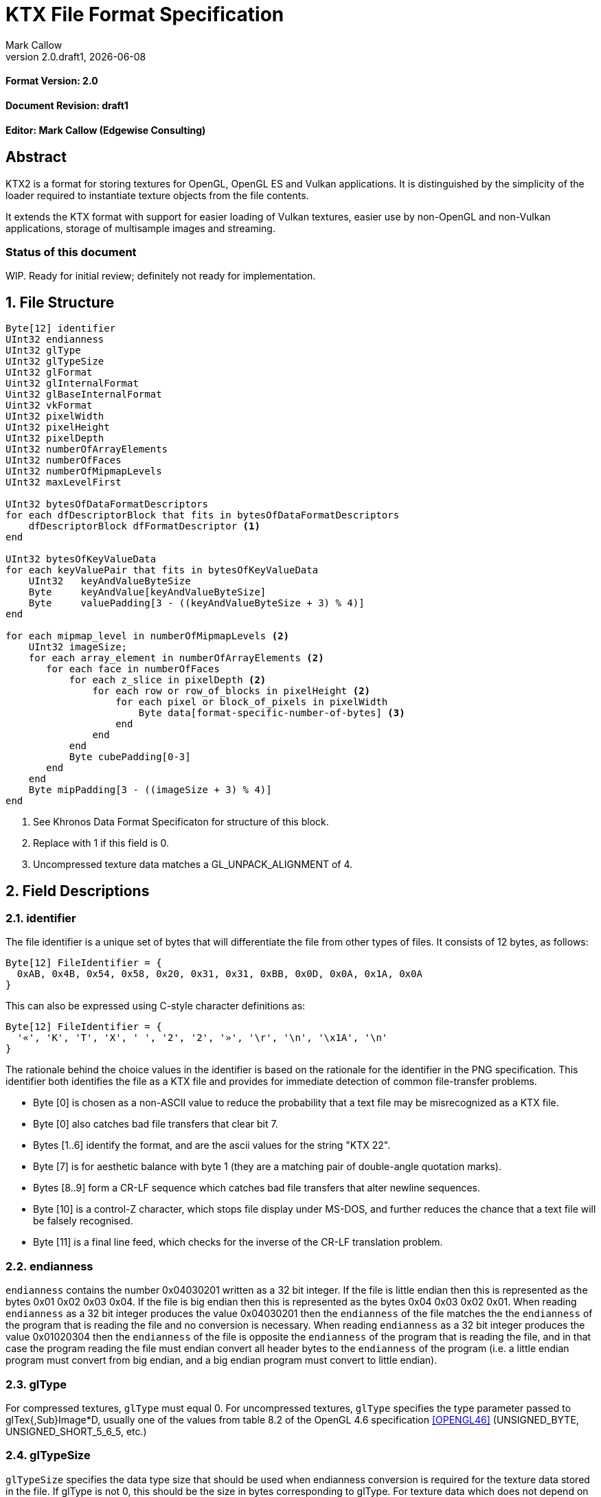 = KTX File Format Specification
:author: Mark Callow
:author_org: Edgewise Consulting
:description: Specification for container format for OpenGL and Vulkan textures.
:docrev: draft1
:ktxver: 2.0
:revnumber: {ktxver}.{docrev}
:revdate: {docdate}
:version-label: Version
:lang: en
:docinfo1:
:doctype: article
:encoding: utf-8
// Disabling toc and numbered attributes doesn't work with a2x.
// Use the xsltproc options instead.
:toc!:
// a2x: --xsltproc-opts "--stringparam generate.toc nop"
:numbered:
// a2x: --xsltproc-opts "--stringparam chapter.autolabel 0"
// a2x: --xsltproc-opts "--stringparam section.autolabel 0"
//:max-width: 50em
:data-uri:
:icons: font

[discrete]
==== Format Version: 2.0

[discrete]
==== Document Revision: {docrev}

[discrete]
==== Editor: {author} ({author_org})

[abstract]
== Abstract
KTX2 is a format for storing textures for OpenGL, OpenGL ES and Vulkan applications.
It is distinguished by the simplicity of the loader required to instantiate texture
objects from the file contents.

It extends the KTX format with support for easier loading of Vulkan
textures, easier use by non-OpenGL and non-Vulkan applications, storage of
multisample images and streaming.

[discrete]
=== Status of this document

WIP. Ready for initial review; definitely not ready for implementation.

== File Structure

[listing]
----
Byte[12] identifier
UInt32 endianness
UInt32 glType
UInt32 glTypeSize
UInt32 glFormat
Uint32 glInternalFormat
Uint32 glBaseInternalFormat
Uint32 vkFormat
UInt32 pixelWidth
UInt32 pixelHeight
UInt32 pixelDepth
UInt32 numberOfArrayElements
UInt32 numberOfFaces
UInt32 numberOfMipmapLevels
UInt32 maxLevelFirst

UInt32 bytesOfDataFormatDescriptors
for each dfDescriptorBlock that fits in bytesOfDataFormatDescriptors
    dfDescriptorBlock dfFormatDescriptor <1>
end

UInt32 bytesOfKeyValueData
for each keyValuePair that fits in bytesOfKeyValueData
    UInt32   keyAndValueByteSize
    Byte     keyAndValue[keyAndValueByteSize]
    Byte     valuePadding[3 - ((keyAndValueByteSize + 3) % 4)]
end

for each mipmap_level in numberOfMipmapLevels <2>
    UInt32 imageSize; 
    for each array_element in numberOfArrayElements <2>
       for each face in numberOfFaces
           for each z_slice in pixelDepth <2>
               for each row or row_of_blocks in pixelHeight <2>
                   for each pixel or block_of_pixels in pixelWidth
                       Byte data[format-specific-number-of-bytes] <3>
                   end
               end
           end
           Byte cubePadding[0-3]
       end
    end
    Byte mipPadding[3 - ((imageSize + 3) % 4)]
end
----
<1> See Khronos Data Format Specificaton for structure of this block.
<2> Replace with 1 if this field is 0.
<3> Uncompressed texture data matches a GL_UNPACK_ALIGNMENT of 4.

== Field Descriptions

=== identifier
The file identifier is a unique set of bytes that will differentiate the file 
from other types of files. It consists of 12 bytes, as follows:
[listing]
----
Byte[12] FileIdentifier = {
  0xAB, 0x4B, 0x54, 0x58, 0x20, 0x31, 0x31, 0xBB, 0x0D, 0x0A, 0x1A, 0x0A
}
----
This can also be expressed using C-style character definitions as:
[listing]
----
Byte[12] FileIdentifier = {
  '«', 'K', 'T', 'X', ' ', '2', '2', '»', '\r', '\n', '\x1A', '\n'
}
----
The rationale behind the choice values in the identifier is based on the rationale 
for the identifier in the PNG specification. This identifier both identifies 
the file as a KTX file and provides for immediate detection of common file-transfer 
problems.

  * Byte [0] is chosen as a non-ASCII value to reduce the probability that a 
    text file may be misrecognized as a KTX file.
  * Byte [0] also catches bad file transfers that clear bit 7.
  * Bytes [1..6] identify the format, and are the ascii values for the string 
    "KTX 22".
  * Byte [7] is for aesthetic balance with byte 1 (they are a matching pair 
    of double-angle quotation marks).
  * Bytes [8..9] form a CR-LF sequence which catches bad file transfers that 
    alter newline sequences.
  * Byte [10] is a control-Z character, which stops file display under MS-DOS, 
    and further reduces the chance that a text file will be falsely recognised.
  * Byte [11] is a final line feed, which checks for the inverse of the CR-LF 
    translation problem.

=== endianness
`endianness` contains the number 0x04030201 written as a 32 bit
integer. If the file is little endian then this is represented as
the bytes 0x01 0x02 0x03 0x04. If the file is big endian then this
is represented as the bytes 0x04 0x03 0x02 0x01. When reading
`endianness` as a 32 bit integer produces the value 0x04030201 then
the `endianness` of the file matches the the `endianness` of the program
that is reading the file and no conversion is necessary. When reading
`endianness` as a 32 bit integer produces the value 0x01020304 then
the `endianness` of the file is opposite the `endianness` of the program
that is reading the file, and in that case the program reading the
file must endian convert all header bytes to the `endianness` of the
program (i.e. a little endian program must convert from big endian,
and a big endian program must convert to little endian).

=== glType
For compressed textures, `glType` must equal 0. For uncompressed
textures, `glType` specifies the type parameter passed to glTex{,Sub}Image*D,
usually one of the values from table 8.2 of the OpenGL 4.6 specification
<<OPENGL46>> (UNSIGNED_BYTE, UNSIGNED_SHORT_5_6_5, etc.)

=== glTypeSize
`glTypeSize` specifies the data type size that should be used when
endianness conversion is required for the texture data stored in
the file. If glType is not 0, this should be the size in bytes
corresponding to glType. For texture data which does not depend on
platform endianness, including compressed texture data, `glTypeSize`
must equal 1.

=== glFormat
For compressed textures, `glFormat` must equal 0. For uncompressed
textures, `glFormat` specifies the format parameter passed to
glTex{,Sub}Image*D, usually one of the values from table 8.3 of the
OpenGL 4.6 specification <<OPENGL46>> (RGB, RGBA, BGRA, etc.)

=== glInternalFormat
For compressed textures, `glInternalFormat` must equal the compressed
internal format, usually one of the values from table 8.14 of the
OpenGL 4.6 specification <<OPENGL46>>. For uncompressed textures,
`glInternalFormat` specifies the internalformat parameter passed to
glTexStorage*D or glTexImage*D, usually one of the sized internal
formats from tables 8.12 & 8.13 of the OpenGL 4.6 specification
<<OPENGL46>>. The sized format should be chosen to match the bit depth
of the data provided. `glInternalFormat` is used when loading both
compressed and uncompressed textures, except when loading into a
context that does not support sized formats, such as an unextended
OpenGL ES 2.0 context where the internalformat parameter is required
to have the same value as the format parameter.

`glInternalFormat` can take the value GL_FORMAT_UNDEFINED if the format
of the data is not a recognized OpenGL format such as one that appears
only in Vulkan.

[IMPORTANT]
====
There is currently no such token. A value will be requested from the
OpenGL registry. Whether to include this token in the GL namespace
and `gl.h` will have to be discussed by the working groups.
====

=== glBaseInternalFormat
For both compressed and uncompressed textures, `glBaseInternalFormat`
specifies the base internal format of the texture, usually one of
the values from table 8.3 of the OpenGL 4.6 specification <<OPENGL46>>
(RGB, RGBA, ALPHA, etc.). For uncompressed textures, this value
will be the same as `glFormat` and is used as the internalformat
parameter when loading into a context that does not support sized
formats, such as an unextended OpenGL ES 2.0 context.

=== vkFormat
`vkFormat` specifies the Vulkan image format, usually one of the values
from the `VkFormat` enum in section 30.3.1 of the Vulkan 1.0
specification <<VULKAN10>>. VK_FORMAT_UNDEFINED can be used if the format
of the data is a not a recognized Vulkan format.

=== pixelWidth, pixelHeight, pixelDepth
The size of the texture image for level 0, in pixels. No rounding
to block sizes should be applied for block compressed textures.

For 1D textures `pixelHeight` and `pixelDepth` must be 0. For 2D and
cube textures `pixelDepth` must be 0.

=== numberOfArrayElements
`numberOfArrayElements` specifies the number of array elements. If
the texture is not an array texture, `numberOfArrayElements` must
equal 0.

=== numberOfFaces
`numberOfFaces` specifies the number of cubemap faces. For cubemaps
and cubemap arrays this should be 6. For non cubemaps this should
be 1. Cube map faces are stored in the order: +X, -X, +Y, -Y, +Z,
-Z.

=== numberOfMipmapLevels
`numberOfMipmapLevels` must equal 1 for non-mipmapped textures. For
mipmapped textures, it equals the number of mipmaps. Mipmaps are
stored in order from largest size to smallest size. The first mipmap
level is always level 0. A KTX file does not need to contain a
complete mipmap pyramid. If `numberOfMipmapLevels` equals 0, it
indicates that a full mipmap pyramid should be generated from level
0 at load time (this is usually not allowed for compressed formats).

=== maxLevelFirst
`maxLevelFirst` indicates the ordering of the mipmap levels. If 1, it
indicates that image data is ordered from the max level (the smallest)
to the base level. If 0, it indicates the data is ordered from base
level to max level.

[TIP]
.Rationale
====
When streaming a KTX file, sending smaller mip levels first can be
used together with, e.g., the `GL_TEXTURE_MAX_LEVEL` and
`GL_TEXTURE_BASE_LEVEL` texture parameters, to display something
quickly without waiting for the entire texture data.
====

=== dfFormatDescriptor
`dfFormatDescriptor` describes the layout of the texel blocks in the
image data using the Khronos data format descriptor structure specified
in the Khronos Data Format 1.2 Specification <<KDF12>>.

[TIP]
.Rationale
====
`dfFormatDescriptor` is useful in the following cases:

* precise color management using the descriptor's color space
  information,
* storing multi-sample images. Neither OpenGL nor Vulkan define formats
  or an API for loading these. Applications can use the descriptor and
  a custom shader to load these.
* easier use of the images by non-OpenGL and non-Vulkan applications.
  There will be no need for large tables to interpret format enums.
* easier calculation of the offsets of each level, face and layer within
  the data. Again there will be no need for large tables.
====

[WARNING]
====
There are a couple of important issues regarding the DF spec. that need
resolving. See the Issues list.
====

[sidebar]
Why does df_vk_format_list_entry have the intOrScaled enum? It seems the
information is already in the format.

=== bytesOfKeyValueData
An arbitrary number of key/value pairs may follow the header. This
can be used to encode any arbitrary data. The `bytesOfKeyValueData`
field indicates the total number of bytes of key/value data including
all `keyAndValueByteSize` fields, all `keyAndValue` fields, and all
`valuePadding` fields. The file offset of the first `imagesSize` field
is located at the file offset of the `bytesOfKeyValueData` field plus
the value of the `bytesOfKeyValueData` field plus 4.

=== keyAndValueByteSize
`keyAndValueByteSize` is the number of bytes of combined key and value
data in one key/value pair following the header. This includes the
size of the key, the NUL byte terminating the key, and all the bytes
of data in the value. If the value is a UTF-8 string it should be
NUL terminated and the `keyAndValueByteSize` should include the NUL
character (but code that reads KTX files must not assume that value
fields are NUL terminated). `keyAndValueByteSize` does not include
the bytes in `valuePadding`.

=== keyAndValue
`keyAndValue` contains 2 separate sections. First it contains a key
encoded in UTF-8. The key must be terminated by a NUL character (a
single 0x00 byte). Keys that begin with the 3 ascii characters 'KTX'
or 'ktx' are reserved and must not be used except as described by
this spec (this version of the KTX spec defines two keys).
Immediately following the NUL character that terminates the key is
the Value data.

The Value data may consist of any arbitrary data bytes. Any byte
value is allowed. It is encouraged that the value be a NUL terminated
UTF-8 string, but this is not required. If the Value data is binary,
it is a sequence of bytes rather than of words. It is up to the
vendor defining the key to specify how those bytes are to be
interpreted (including the endianness of any encoded numbers). If
the Value data is a string of bytes then the NUL termination should
be included in the `keyAndValueByteSize` byte count (but programs
that read KTX files must not rely on this).

=== valuePadding
`valuePadding` contains between 0 and 3 bytes to ensure that the byte
following the last byte in `valuePadding` is at a file offset that
is a multiple of 4. This ensures that every `keyAndValueByteSize`
field is 4 byte aligned. This padding is included in the
`bytesOfKeyValueData` field but not the individual `keyAndValueByteSize`
fields.

=== imageSize
For most textures `imageSize` is the number of bytes of pixel data
in the current LOD level. This includes all z slices, all faces,
all rows (or rows of blocks) and all pixels (or blocks) in each row
for the mipmap level. It does not include any bytes in `mipPadding`.

The exception is non-array cubemap textures (any texture where
`numberOfFaces` is 6 and `numberOfArrayElements` is 0). For these
textures `imageSize` is the number of bytes in each face of the texture
for the current LOD level, not including bytes in `cubePadding` or
`mipPadding`.

=== cubePadding
For non-array cubemap textures (any texture where `numberOfFaces` is
6 and `numberOfArrayElements` is 0) `cubePadding` contains between 0
and 3 bytes to ensure that the data in each face begins at a file
offset that is a multiple of 4. In all other cases `cubePadding` is
empty (0 bytes long).

=== mipPadding
Between 0 and 3 bytes to make sure that all `imageSize` fields are
at a file offset that is a multiple of 4.

== General comments
The unpack alignment is 4. I.e. uncompressed pixel data is packed
according to the rules described in section 8.4.4.1 of the OpenGL
4.6 specification <<OPENGL46>> for a GL_UNPACK_ALIGNMENT of 4.

Values listed in tables and sections referred to in the OpenGL 4.6
<<OPENGL46>> and Vulkan 1.0 <<VULKAN10>> specifications may be
supplemented by extensions. The references are given as examples
and do not imply that all of those texture types can be loaded in
any particular version of OpenGL {,ES} or Vulkan.

== Predefined Key-Value Pairs

=== Image Orientation
Texture data in a KTX file are arranged so that the first pixel in
the data stream for each face and/or array element is closest to
the origin of the texture coordinate system. In OpenGL that origin
is conventionally described as being at the lower left, but this
convention is not shared by all image file formats and content
creation tools, so there is abundant room for confusion.

The desired texture axis orientation is often predetermined by,
e.g. a content creation tool's or existing application's use of the
image. Therefore it is strongly recommended that tools for generating
KTX files clearly describe their behaviour, and provide an option
to specify the texture axis origin and orientation relative to the
logical orientation of the source image. At minimum they should
provide a choice between top-left and bottom-left as origin for 2D
source images, with the positive S axis pointing right. Where
possible, the preferred default is to use the logical upper-left
corner of the image as the texture origin. Note that this is contrary
to the standard interpretation of GL texture coordinates. However,
the majority of texture compression tools use this convention.

As an aid to writing image manipulation tools and viewers, the
logical orientation of the data in a KTX file may be indicated in
the file's key/value metadata. Note that this metadata affects only
the logical interpretation of the data, has no effect on the mapping
from pixels in the file byte stream to texture coordinates. The
recommended key to use is:

-   KTXorientation

It is recommended that viewing and editing tools support at least
the following values:

-   S=r,T=d
-   S=r,T=u
-   S=r,T=d,R=i
-   S=r,T=u,R=o

where

-   S indicates the direction of increasing S values
-   T indicates the direction of increasing T values
-   R indicates the direction of increasing R values
-   r indicates increasing to the right
-   l indicates increasing to the left
-   d indicates increasing downwards
-   u indicates increasing upwards
-   o indicates increasing out from the screen (moving towards viewer)
-   i indicates increasing in towards the screen (moving away from viewer)

Although other orientations can be represented, it is recommended
that tools that create KTX files use only the values listed above
as other values may not be widely supported by other tools.

=== Swizzle

[NOTE]
.Differences between OpenGL and Vulkan Swizzle
====
* Vulkan uses an enum, VkComponentSwizzle, with values from 0 (IDENTITY)
  to 6 (SWIZZLE_A). OpenGL uses the values of the existing constants
  GL_RED (0x1903), GL_GREEN (0x1904), GL_BLUE (0x1905), GL_ALPHA (0x1906),
  GL_ZERO (0) and GL_ONE (1).

* OpenGL does not have an identity swizzle.

* Vulkan has a struct VkComponentMapping while OpenGL uses an array of
  component swizzle values.
====

The recommended key for indicating desired component mapping for a
texture is;

-   KTXswizzle

The format of the value is

-   R=<swizzle>,G=<swizzle>,B=<swizzle>,A=<swizzle>

where <swizzle> is one character from the set [01rgba]. For example

-   R=b,G=r,B=g,A=1

If not set, you will get the identity, i.e. no, swizzle.

== An example KTX file:

TBC

== IANA Mime-Type Registration Information

[.legal]
_Permission is expressly granted to IANA to copy this section as
necessary for managing the MIME types registry._

TBC

== Issues
[qanda]
How to refer to the DF descriptor block?::
  _Discussion:_ There is no such data type as `dfDesriptorBlock` but
  using primitive types would effectively mean repeating the
  definition of a descriptor block here which we do not want to do.
+
_Unresolved._

How to handle endianness of the DF descriptor block?::
  _Discussion_: The DF spec says data structures are assumed to be
  little-endian for purposes of data transfer. This is incompatible
  with the net which is big-endian and incompatible with `endianness`.
  What should we do?
+
_Unresolved._

Can we guarantee the DF descriptor blocks are always a multple of 4 bytes?::
  _Discussion_ The _Khronos Basic Data Format Descriptor Block_ is
  a multiple of 4 bytes (24 + 16 x number of samples). Is there
  anything to require that extensions' block sizes be a multiple of
  4 bytes? Need to maintain alignment.
+
_Unresolved._

Should KTX2 support level sizes > 4GB?::
  _Discussion:_ Users have reported needing base levels > 4GB for 3D
  textures.  For this the `imageSize` field needs to be 64-bits. Loaders
  on 32-bit systems will have to ensure correct handling of this and
  check that `imageSize` \<= 4GB, before loading.
  system?
+
_Unresolved:_

Should KTX2 provide a way to distinguish between rectangle and regular 2D textures?::
  _Discussion:_ The difference is that unnormalized texel coordinates
  are used for sampling via a special sampler type in GLSL and, in the
  case of OpenGL {,ES}, the special TEXTURE_RECTANGLE target is used. If
  needed this could be supported by a metadata item instructing to use
  unnormalized texel coordinates.
+
_Unresolved:_

Should KTX2 provide a way to distinguish between 1D textures and buffer textures?::
  _Discussion:_ The difference is how you use the data in OpenGL.
  With buffer textures the image data is stored in a buffer object.
  Note that a TextureView can be used to give a different view of the
  data so supporting buffer textures probably requires metadata to
  indicate a preferred view as well as metadata to indicate
  the data should be loaded in a buffer.
+
_Unresolved:_

Should KTX2 support contexts that do not support sized internal fomats?::
  _Discussion:_ OpenGL ES 1.x and 2.0 do not support sized internal
  formats. The `glBaseInternalFormat` field was included in the header
  for easy support of these older versions. Now seems a good time to
  drop this field.
+
_Unresolved:_

Use alphanumeric characters or binary values for component swizzles?::
  _Discussion:_ Values in the swizzle metadata could be either a
  character from the set [01rgba] or numeric values corresponding to the
  VkComponentSwizzle enum values from 0 to 6. In the latter case values
  could be expressed in binary or as numeric characters. The
  GL token values have been eliminated from this choice because they
  are not user friendly.
+
_Resolved:_ Use alphanumeric characters from the set [01rgba].

What is needed to support sparse textures?::
  _Discussion:_ Sparse textures are provided by the
  `GL_ARB_sparse_textures` extension and are a standard feature of
  Vulkan.  Are any additional KTX features needed to support them?
+
_Unresolved:_

== References
[bibliography]
=== Normative References

- [[[OPENGL46]]] https://www.khronos.org/registry/OpenGL/specs/gl/glspec46.core.pdf[The
  OpenGL^®^ Graphics System, A Specification (Version 4.6 (Core Profile))].
Mark Segal, Kurt Akeley; Editor: Jon Leech. The Khronos Group, July 2017.

- [[[VULKAN10]]] https://www.khronos.org/registry/vulkan/specs/1.0/html/vkspec.html[Vulkan^®^
1.0.66 Specification].
The Khronos Group, November 2017.

- [[[KFD12]]] https://www.khronos.org/registry/DataFormat/specs/1.2/dataformat.1.2.html[Khronos
Data Format Specification 1.2].
Andrew Garrard. The Khronos Group, September 2017.

[NOTE]
====
References to the OpenGL and Vulkan specifications do not imply
that KTX header field values are limited solely to those in the
referenced sections or tables. These values may be supplemented by
OpenGL {,ES} extensions, Vulkan extensions or new versions.  They
also do not imply that all of the texture types can be loaded in
any particular version of OpenGL {,ES} or Vulkan.
====

[bibliography]
=== Other References

[appendix]
== Changes compared to KTX

- `vkFormat` added.
- `maxLevelFirst` added.
- Data format descriptor added.

[discreet]
== Revision History
////
You must insert a new row containing the current values of the
revnumber and revdate attributes into the table when creating
a new revision.
////
[.revhistory,cols="^25,^20,<55",options="header"]
|===
| Document Revision |    Date     | Remark
|      draft0       | 2017-12-08  | First incarnation.
|     {docrev}      |  {revdate}  | Update issue discussions and change
                                    OpenGL references to 4.6.
|===

// vim: filetype=asciidoc ai expandtab tw=72 ts=4 sts=2 sw=2

